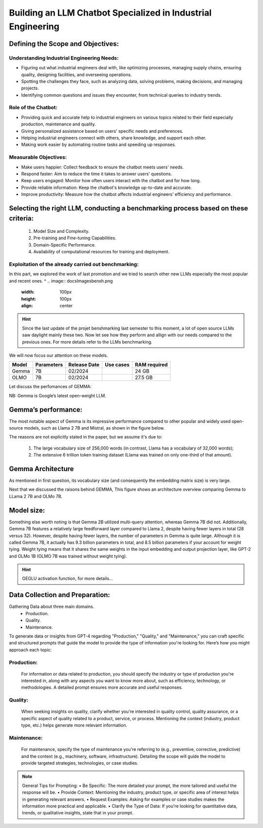 Building an LLM Chatbot Specialized in Industrial Engineering
===================================

Defining the Scope and Objectives:
------------------------------

Understanding Industrial Engineering Needs:
^^^^^^^^^^^^^^^^^^

•	Figuring out what industrial engineers deal with, like optimizing processes, managing supply chains, ensuring quality, designing facilities, and overseeing operations.
•	Spotting the challenges they face, such as analyzing data, solving problems, making decisions, and managing projects.
•	Identifying common questions and issues they encounter, from technical queries to industry trends.

Role of the Chatbot:
^^^^^^^^^^^^^^^^^^
•	Providing quick and accurate help to industrial engineers on various topics related to their field especially production, maintenance and quality.
•	Giving personalized assistance based on users' specific needs and preferences.
•	Helping industrial engineers connect with others, share knowledge, and support each other.
•	Making work easier by automating routine tasks and speeding up responses.

Measurable Objectives:
^^^^^^^^^^^^^^^^^^^^^^^^^^

•	Make users happier: Collect feedback to ensure the chatbot meets users' needs.
•	Respond faster: Aim to reduce the time it takes to answer users' questions.
•	Keep users engaged: Monitor how often users interact with the chatbot and for how long.
•	Provide reliable information: Keep the chatbot's knowledge up-to-date and accurate.
•	Improve productivity: Measure how the chatbot affects industrial engineers' efficiency and performance.

Selecting the right LLM, conducting a benchmarking process based on these criteria:
------------------------------------

   1. Model Size and Complexity. 
   2. Pre-training and Fine-tuning Capabilities. 
   3. Domain-Specific Performance. 
   4. Availability of computational resources for training and deployment.

Exploitation of the already carried out benchmarking: 
^^^^^^^^^^^^^^^^^^^^^^^^^^^^^^^^^^^^^^^^^^^^

In this part, we explored the work of last promotion and we tried to search other new LLMs especially the most popular and recent ones. ^
.. image:: docs\Images\bensh.png
   :width: 100px
   :height: 100px
   :align: center

.. Hint::
      Since the last update of the projet benshmarking last semester to this moment, a lot of open source LLMs saw daylight mainly these two. Now let see how they perform and allign with our needs compared to the previous ones. For more details refer to the LLMs benchmarking.

We will now focus our attention on these models.

+--------+------------+-------------+-----------+--------------+
| Model  | Parameters | Release Date| Use cases | RAM required |
+========+============+=============+===========+==============+
| Gemma  | 7B         | 02/2024     |           | 24 GB        |
+--------+------------+-------------+-----------+--------------+
| OLMO   | 7B         | 02/2024     |           | 27.5 GB      |
+--------+------------+-------------+-----------+--------------+

Let discuss the perfomances of GEMMA:

NB: Gemma is Google’s latest open-weight LLM.

Gemma’s performance:
------------------------

The most notable aspect of Gemma is its impressive performance compared to other popular and widely used open-source models, such as Llama 2 7B and Mistral, as shown in the figure below.

.. figure:: docs\Images\89c53026-6b1d-47eb-a3e9-5bdd73538128.png
   :width: 100px
   :height: 100px
   :align: center
   Annotated performance comparison from the Gemma technical report (https://storage.googleapis.com/deepmind-media/gemma/gemma-report.pdf).

.. question:: What contributes to Gemma's outstanding performance? 

The reasons are not explicitly stated in the paper, but we assume it's due to:

   1.	The large vocabulary size of 256,000 words (in contrast, Llama has a vocabulary of 32,000 words);
   2.	The extensive 6 trillion token training dataset (Llama was trained on only one-third of that amount).

Gemma Architecture
--------------------------

.. question:: What are some of the interesting design choices behind Gemma? 

As mentioned in first question, its vocabulary size (and consequently the embedding matrix size) is very large. 

Next that we discussed the raisons behind GEMMA, This figure shows an architecture overview comparing Gemma to LLama 2 7B and OLMo 7B.

.. figure:: docs\Images\gemma_olmo.png
   :width: 100px
   :height: 100px
   :align: center

Model size:
-----------------------------

Something else worth noting is that Gemma 2B utilized multi-query attention, whereas Gemma 7B did not. Additionally, Gemma 7B features a relatively large feedforward layer compared to Llama 2, despite having fewer layers in total (28 versus 32). However, despite having fewer layers, the number of parameters in Gemma is quite large.
Although it is called Gemma 7B, it actually has 9.3 billion parameters in total, and 8.5 billion parameters if your account for weight tying. Weight tying means that it shares the same weights in the input embedding and output projection layer, like GPT-2 and OLMo 1B (OLMO 7B was trained without weight tying).

.. Hint:: GEGLU activation function, for more details...

Data Collection and Preparation:
--------------------------------------------------
Gathering Data about three main domains. 
    • Production.
    • Quality. 
    • Maintenance.



To generate data or insights from GPT-4 regarding "Production," "Quality," and "Maintenance," you can craft specific and structured prompts that guide the model to provide the type of information you're looking for. Here’s how you might approach each topic:

Production:
^^^^^^^^^^

   For information or data related to production, you should specify the industry or type of production you're interested in, along with any aspects you want to know more about, such as efficiency, technology, or methodologies. A detailed prompt ensures more accurate and useful responses.


.. Prompt:: Input: Can you provide an overview of the latest advancements in automotive production technology, focusing on how these have improved efficiency and reduced costs? Please include examples of technologies and their impacts.Output: Json file <input, context, output>and the number of Situations is 500

Quality:
^^^^^^^^^^^^^^^^^^^^
   When seeking insights on quality, clarify whether you're interested in quality control, quality assurance, or a specific aspect of quality related to a product, service, or process. Mentioning the context (industry, product type, etc.) helps generate more relevant information.
.. Prompt::  Input: Describe the best practices for maintaining high-quality standards in the software development industry, including any innovative tools or methodologies currently being adopted to ensure product quality.Output: Json file <input, context, output>and the number of situations is 500

Maintenance:
^^^^^^^^^^^^^^^^^^^^
   For maintenance, specify the type of maintenance you're referring to (e.g., preventive, corrective, predictive) and the context (e.g., machinery, software, infrastructure). Detailing the scope will guide the model to provide targeted strategies, technologies, or case studies.

.. Prompt:: Input: What are the most effective predictive maintenance strategies for heavy machinery in the construction industry? Please detail technologies used, how they are applied, and the benefits of adopting these strategies.Output: Json file <input, context, output>and the number of questions is 500

.. note:: General Tips for Prompting:
    • Be Specific: The more detailed your prompt, the more tailored and useful the response will be.
    • Provide Context: Mentioning the industry, product type, or specific area of interest helps in generating relevant answers.
    • Request Examples: Asking for examples or case studies makes the information more practical and applicable.
    • Clarify the Type of Data: If you're looking for quantitative data, trends, or qualitative insights, state that in your prompt.



